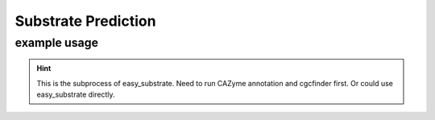 Substrate Prediction
====================

.. click:: dbcan.main:cli
   :prog: run_dbcan
   :commands: substrate_prediction --help
   :nested: full


example usage
----------------

.. hint::
   This is the subprocess of easy_substrate.
   Need to run CAZyme annotation and cgcfinder first.
   Or could use easy_substrate directly.


.. code:: bash
   run_dbcan substrate_prediction --output_dir test --db_dir db

